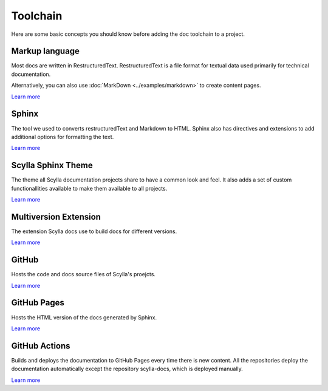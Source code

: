=========
Toolchain
=========

Here are some basic concepts you should know before adding the doc toolchain to a project.

Markup language
---------------

Most docs are written in RestructuredText. RestructuredText is a file format for textual data used primarily for technical documentation.

Alternatively, you can also use :doc:`MarkDown <../examples/markdown>` to create content pages.

`Learn more <https://www.sphinx-doc.org/es/master/usage/restructuredtext/index.html>`__

Sphinx
------

The tool we used to converts restructuredText and Markdown to HTML.
Sphinx also has directives and extensions to add additional options for formatting the text.

`Learn more <https://www.sphinx-doc.org>`__

Scylla Sphinx Theme
---------------------

The theme all Scylla documentation projects share to have a common look and feel.
It also adds a set of custom functionallities available to make them available to all projects.

`Learn more <https://github.com/scylladb/sphinx-scylladb-theme>`__

Multiversion Extension
----------------------

The extension Scylla docs use to build docs for different versions.

`Learn more <https://github.com/Holzhaus/sphinx-multiversion>`__

GitHub
------

Hosts the code and docs source files of Scylla's proejcts.

`Learn more <https://github.com>`__

GitHub Pages
------------

Hosts the HTML version of the docs generated by Sphinx.

`Learn more <https://pages.github.com/>`__

GitHub Actions
--------------

Builds and deploys the documentation to GitHub Pages every time there is new content.
All the repositories deploy the documentation automatically except the repository scylla-docs, which is deployed manually.

`Learn more <https://docs.github.com/actions>`__
